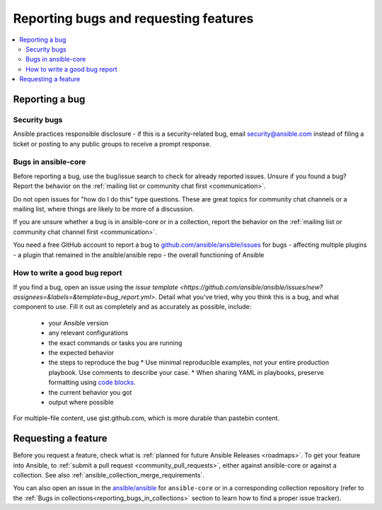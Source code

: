 
.. _reporting_bugs_and_features:

**************************************
Reporting bugs and requesting features
**************************************

.. contents::
   :local:

.. _reporting_bugs:

Reporting a bug
===============

Security bugs
-------------

Ansible practices responsible disclosure - if this is a security-related bug, email `security@ansible.com <mailto:security@ansible.com>`_ instead of filing a ticket or posting to any public groups to receive a prompt response.

Bugs in ansible-core
--------------------

Before reporting a bug, use the bug/issue search to check for already reported issues. Unsure if you found a bug? Report the behavior on the :ref:`mailing list or community chat first <communication>`.

Do not open issues for "how do I do this" type questions. These are great topics for community chat channels or a mailing list, where things are likely to be more of a discussion.

If you are unsure whether a bug is in ansible-core or in a collection, report the behavior on the :ref:`mailing list or community chat channel first <communication>`.

You need a free GitHub account to report a bug to `github.com/ansible/ansible/issues <https://github.com/ansible/ansible/issues>`_ for bugs
- affecting multiple plugins
- a plugin that remained in the ansible/ansible repo
- the overall functioning of Ansible

How to write a good bug report
------------------------------

If you find a bug, open an issue using the `issue template <https://github.com/ansible/ansible/issues/new?assignees=&labels=&template=bug_report.yml>`. Detail what you've tried, why you think this is a bug, and what component to use. Fill it out as completely and as accurately as possible, include:

  * your Ansible version
  * any relevant configurations
  * the exact commands or tasks you are running
  * the expected behavior
  * the steps to reproduce the bug
    * Use minimal reproducible examples, not your entire production playbook. Use comments to describe your case.
    * When sharing YAML in playbooks, preserve formatting using `code blocks  <https://help.github.com/articles/creating-and-highlighting-code-blocks/>`_.
  * the current behavior you got
  * output where possible

For multiple-file content, use gist.github.com, which is more durable than pastebin content.

.. _request_features:

Requesting a feature
====================

Before you request a feature, check what is :ref:`planned for future Ansible Releases <roadmaps>`.
To get your feature into Ansible, to :ref:`submit a pull request <community_pull_requests>`, either against ansible-core or against a collection. See also :ref:`ansible_collection_merge_requirements`.

You can also open an issue in the `ansible/ansible <https://github.com/ansible/ansible/issues>`_ for ``ansible-core`` or in a corresponding collection repository (refer to the :ref:`Bugs in collections<reporting_bugs_in_collections>` section to learn how to find a proper issue tracker).
